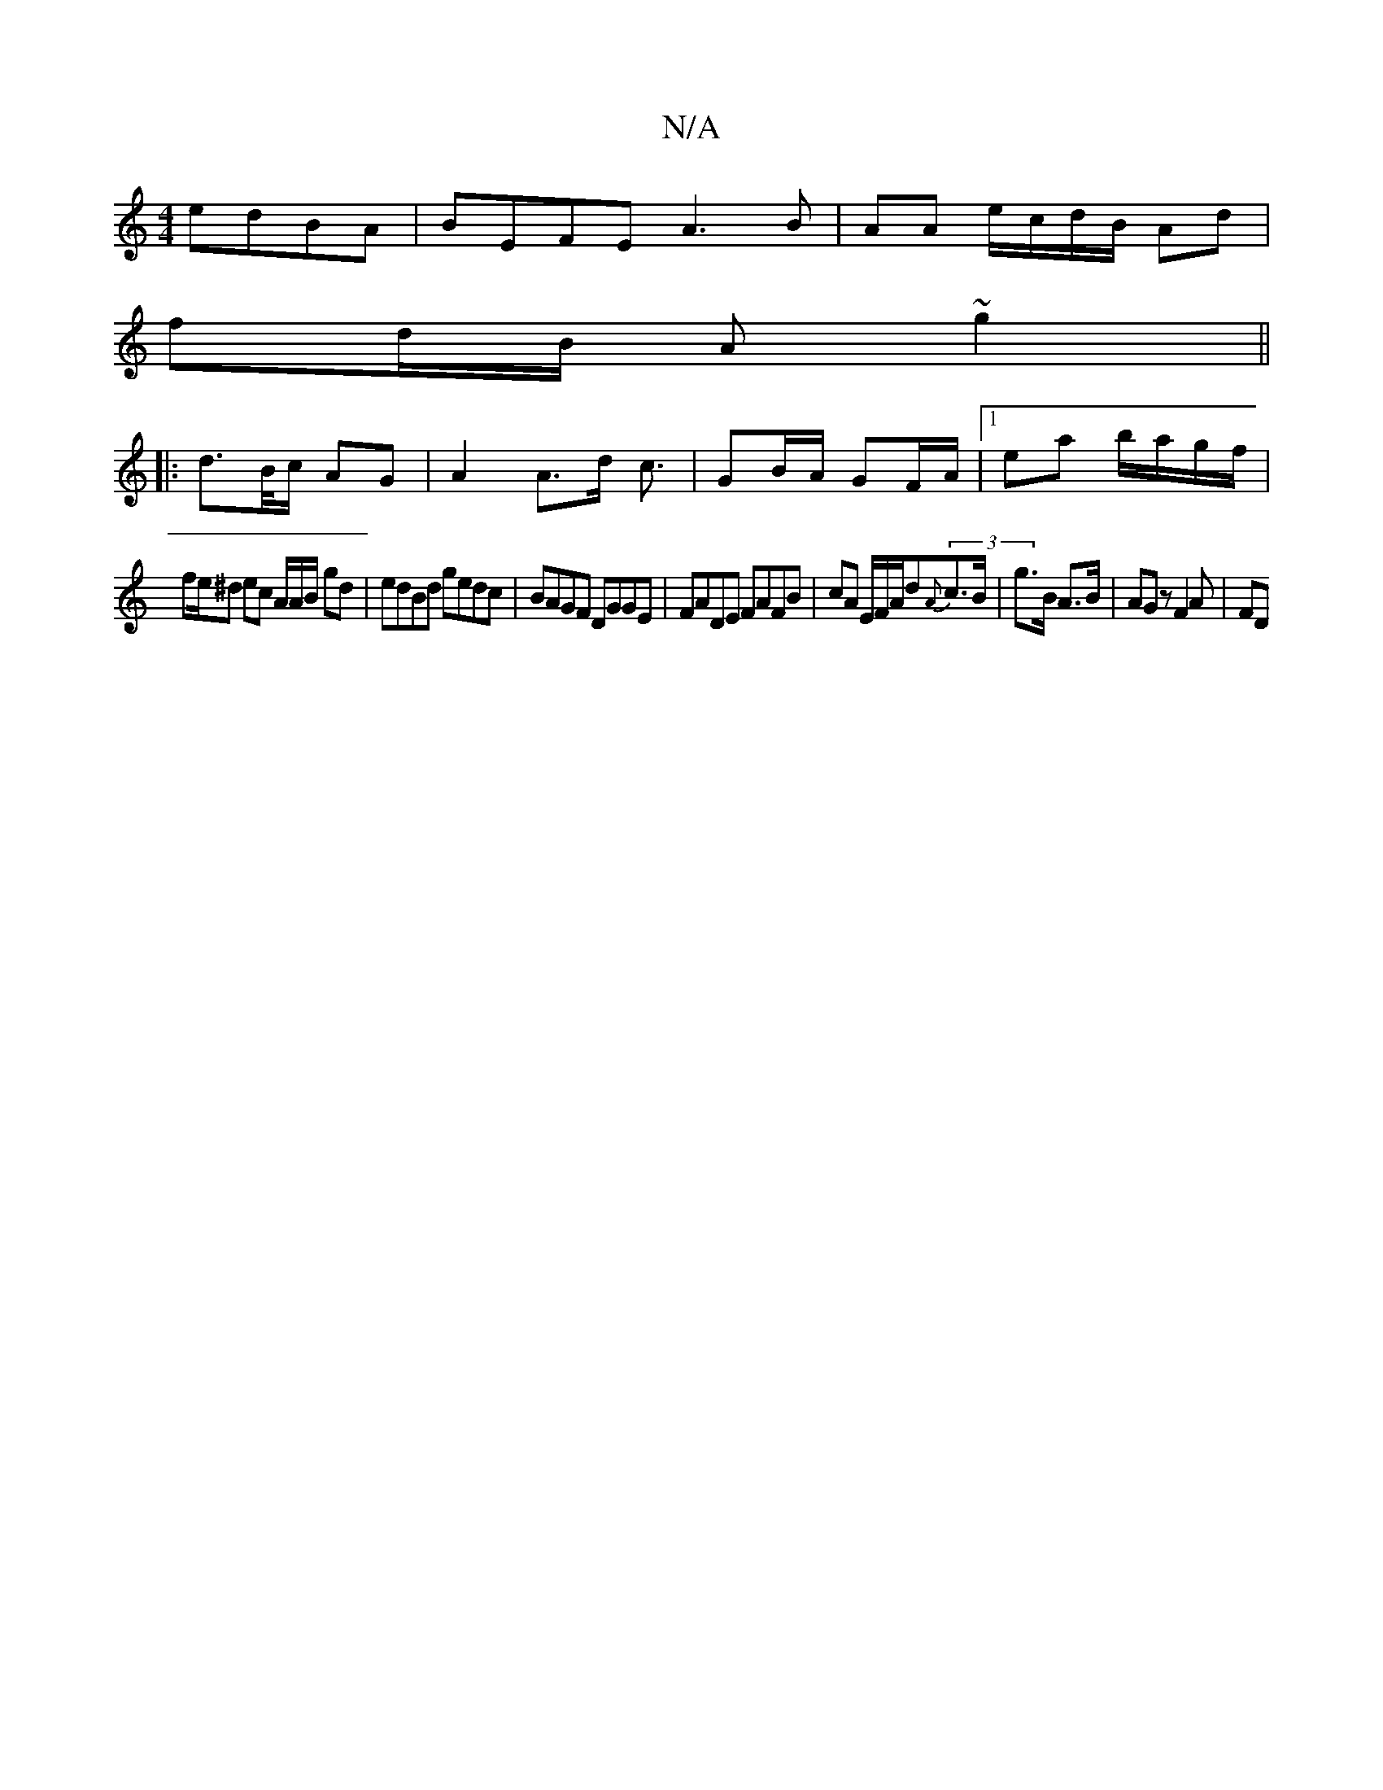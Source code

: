 X:1
T:N/A
M:4/4
R:N/A
K:Cmajor
edBA|BEFE A3B|AA e/c/d/B/ Ad |
fd/B/ A ~g2 ||
||:d>B/c/ AG | A2 A>d c3/2|GB/A/ GF/A/ |1 ea b/a/g/f/ |
fe/^d ec A/2A/2B/2 gd | edBd gedc| BAGF DGGE|FADE FAFB | cA E/F/A/d(3{A}c>B|g>B  A>B |AGz F2A | FD